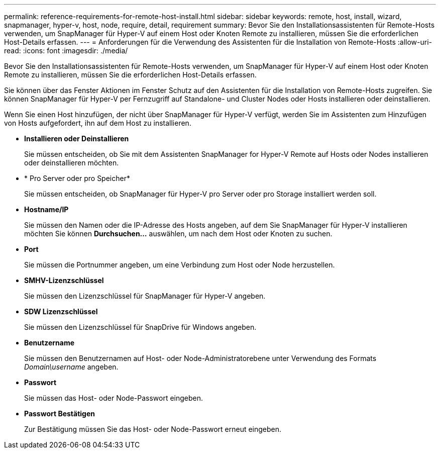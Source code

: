 ---
permalink: reference-requirements-for-remote-host-install.html 
sidebar: sidebar 
keywords: remote, host, install, wizard, snapmanager, hyper-v, host, node, require, detail, requirement 
summary: Bevor Sie den Installationsassistenten für Remote-Hosts verwenden, um SnapManager für Hyper-V auf einem Host oder Knoten Remote zu installieren, müssen Sie die erforderlichen Host-Details erfassen. 
---
= Anforderungen für die Verwendung des Assistenten für die Installation von Remote-Hosts
:allow-uri-read: 
:icons: font
:imagesdir: ./media/


[role="lead"]
Bevor Sie den Installationsassistenten für Remote-Hosts verwenden, um SnapManager für Hyper-V auf einem Host oder Knoten Remote zu installieren, müssen Sie die erforderlichen Host-Details erfassen.

Sie können über das Fenster Aktionen im Fenster Schutz auf den Assistenten für die Installation von Remote-Hosts zugreifen. Sie können SnapManager für Hyper-V per Fernzugriff auf Standalone- und Cluster Nodes oder Hosts installieren oder deinstallieren.

Wenn Sie einen Host hinzufügen, der nicht über SnapManager für Hyper-V verfügt, werden Sie im Assistenten zum Hinzufügen von Hosts aufgefordert, ihn auf dem Host zu installieren.

* *Installieren oder Deinstallieren*
+
Sie müssen entscheiden, ob Sie mit dem Assistenten SnapManager for Hyper-V Remote auf Hosts oder Nodes installieren oder deinstallieren möchten.

* * Pro Server oder pro Speicher*
+
Sie müssen entscheiden, ob SnapManager für Hyper-V pro Server oder pro Storage installiert werden soll.

* *Hostname/IP*
+
Sie müssen den Namen oder die IP-Adresse des Hosts angeben, auf dem Sie SnapManager für Hyper-V installieren möchten Sie können *Durchsuchen...* auswählen, um nach dem Host oder Knoten zu suchen.

* *Port*
+
Sie müssen die Portnummer angeben, um eine Verbindung zum Host oder Node herzustellen.

* *SMHV-Lizenzschlüssel*
+
Sie müssen den Lizenzschlüssel für SnapManager für Hyper-V angeben.

* *SDW Lizenzschlüssel*
+
Sie müssen den Lizenzschlüssel für SnapDrive für Windows angeben.

* *Benutzername*
+
Sie müssen den Benutzernamen auf Host- oder Node-Administratorebene unter Verwendung des Formats _Domain\username_ angeben.

* *Passwort*
+
Sie müssen das Host- oder Node-Passwort eingeben.

* *Passwort Bestätigen*
+
Zur Bestätigung müssen Sie das Host- oder Node-Passwort erneut eingeben.


